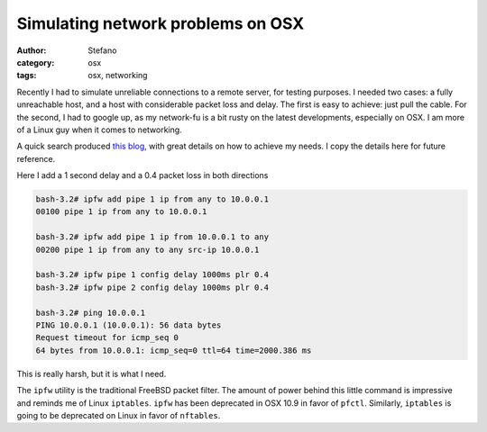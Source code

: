 Simulating network problems on OSX
##################################
:author: Stefano
:category: osx
:tags: osx, networking

Recently I had to simulate unreliable connections to a remote server, for
testing purposes. I needed two cases: a fully unreachable host, and a host with
considerable packet loss and delay. The first is easy to achieve: just pull the
cable. For the second, I had to google up, as my network-fu is a bit rusty on
the latest developments, especially on OSX. I am more of a Linux guy when it
comes to networking.

A quick search produced `this blog
<http://www.joemiller.me/2010/08/31/simulate-network-latency-packet-loss-and-bandwidth-on-mac-osx/>`_,
with great details on how to achieve my needs. I copy the details here for
future reference. 

Here I add a 1 second delay and a 0.4 packet loss in both directions

.. code-block:: console

    bash-3.2# ipfw add pipe 1 ip from any to 10.0.0.1
    00100 pipe 1 ip from any to 10.0.0.1

    bash-3.2# ipfw add pipe 1 ip from 10.0.0.1 to any
    00200 pipe 1 ip from any to any src-ip 10.0.0.1

    bash-3.2# ipfw pipe 1 config delay 1000ms plr 0.4
    bash-3.2# ipfw pipe 2 config delay 1000ms plr 0.4

    bash-3.2# ping 10.0.0.1
    PING 10.0.0.1 (10.0.0.1): 56 data bytes
    Request timeout for icmp_seq 0
    64 bytes from 10.0.0.1: icmp_seq=0 ttl=64 time=2000.386 ms

This is really harsh, but it is what I need. 

The ``ipfw`` utility is the traditional FreeBSD packet filter. The amount of
power behind this little command is impressive and reminds me of Linux
``iptables``. ``ipfw`` has been deprecated in OSX 10.9 in favor of ``pfctl``.
Similarly, ``iptables`` is going to be deprecated on Linux in favor of
``nftables``. 

